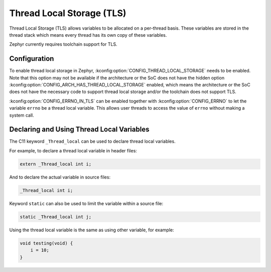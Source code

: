 .. _thread_local_storage:

Thread Local Storage (TLS)
##########################

Thread Local Storage (TLS) allows variables to be allocated on a per-thread
basis. These variables are stored in the thread stack which means every
thread has its own copy of these variables.

Zephyr currently requires toolchain support for TLS.


Configuration
*************

To enable thread local storage in Zephyr, :kconfig:option:`CONFIG_THREAD_LOCAL_STORAGE`
needs to be enabled. Note that this option may not be available if
the architecture or the SoC does not have the hidden option
:kconfig:option:`CONFIG_ARCH_HAS_THREAD_LOCAL_STORAGE` enabled, which means
the architecture or the SoC does not have the necessary code to support
thread local storage and/or the toolchain does not support TLS.

:kconfig:option:`CONFIG_ERRNO_IN_TLS` can be enabled together with
:kconfig:option:`CONFIG_ERRNO` to let the variable ``errno`` be a thread local
variable. This allows user threads to access the value of ``errno`` without
making a system call.


Declaring and Using Thread Local Variables
******************************************

The C11 keyword ``_Thread_local`` can be used to declare thread local variables.

For example, to declare a thread local variable in header files:

.. code-block:: c

   extern _Thread_local int i;

And to declare the actual variable in source files:

.. code-block:: c

   _Thread_local int i;

Keyword ``static`` can also be used to limit the variable within a source file:

.. code-block:: c

   static _Thread_local int j;

Using the thread local variable is the same as using other variable, for example:

.. code-block:: c

   void testing(void) {
       i = 10;
   }
